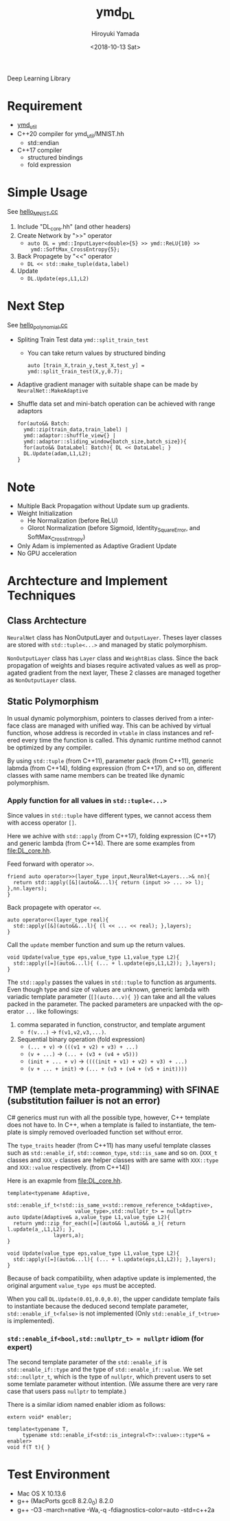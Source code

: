 #+OPTIONS: ':nil *:t -:t ::t <:t H:10 \n:nil ^:t arch:headline
#+OPTIONS: author:t broken-links:nil c:nil creator:nil
#+OPTIONS: d:(not "LOGBOOK") date:t e:t email:nil f:t inline:t num:t
#+OPTIONS: p:nil pri:nil prop:nil stat:t tags:t tasks:t tex:t
#+OPTIONS: timestamp:t title:t toc:t todo:t |:t
#+TITLE: ymd_DL
#+DATE: <2018-10-13 Sat>
#+AUTHOR: Hiroyuki Yamada
#+LANGUAGE: en
#+SELECT_TAGS: export
#+EXCLUDE_TAGS: noexport
#+CREATOR: Emacs 26.1 (Org mode 9.1.14)


Deep Learning Library

* Requirement
- [[https://github.com/yamada-github-account/ymd_util][ymd_util]]
- C++20 compiler for ymd_util/MNIST.hh
  - std::endian
- C++17 compiler
  - structured bindings
  - fold expression

* Simple Usage

See [[file:hello_MNIST.cc][hello_MNIST.cc]]

1. Include "DL_core.hh" (and other headers)
2. Create Network by ">>" operator
   - ~auto DL = ymd::InputLayer<double>{5} >> ymd::ReLU{10} >>
     ymd::SoftMax_CrossEntropy{5};~
3. Back Propagete by "<<" operator
   - ~DL << std::make_tuple(data,label)~
4. Update
   - ~DL.Update(eps,L1,L2)~


* Next Step

See [[file:hello_polynomial.cc][hello_polynomial.cc]]

- Spliting Train Test data ~ymd::split_train_test~
  - You can take return values by structured binding
    #+BEGIN_SRC C++
    auto [train_X,train_y,test_X,test_y] = ymd::split_train_test(X,y,0.7);
    #+END_SRC
- Adaptive gradient manager with suitable shape can be made by ~NeuralNet::MakeAdaptive~
- Shuffle data set and mini-batch operation can be achieved with range adaptors
  #+BEGIN_SRC C++
  for(auto&& Batch:
	ymd::zip(train_data,train_label) |
	ymd::adaptor::shuffle_view{} |
	ymd::adaptor::sliding_window{batch_size,batch_size}){
    for(auto&& DataLabel: Batch){ DL << DataLabel; }
    DL.Update(adam,L1,L2);
  }
  #+END_SRC

* Note
- Multiple Back Propagation without Update sum up gradients.
- Weight Initialization
  - He Normalization (before ReLU)
  - Glorot Normalization (before Sigmoid, Identity_SquareError, and
    SoftMax_CrossEntropy)
- Only Adam is implemented as Adaptive Gradient Update
- No GPU acceleration


* Archtecture and Implement Techniques

** Class Archtecture
[[file:class.png]]

=NeuralNet= class has NonOutputLayer and =OutputLayer=. Theses layer
classes are stored with ~std::tuple<...>~ and managed by static polymorphism.


=NonOutputLayer= class has =Layer= class and =WeightBias= class. Since the
back propagation of weights and biases require activated values as
well as propagated gradient from the next layer, These 2 classes are
managed together as =NonOutputLayer= class.

** Static Polymorphism
In usual dynamic polymorphism, pointers to classes derived from a
interface class are managed with unified way. This can be achived by
virtual function, whose address is recorded in =vtable= in class
instances and refered every time the function is called. This dynamic
runtime method cannot be optimized by any compiler.

By using =std::tuple= (from C++11), parameter pack (from C++11),
generic labmda (from C++14), folding expression (from C++17), and so
on, different classes with same name members can be treated like
dynamic polymorphism.

*** Apply function for all values in ~std::tuple<...>~
Since values in ~std::tuple~ have different types, we cannot access
them with access operator ~[]~.

Here we achive with ~std::apply~ (from C++17), folding expression
(C++17) and generic lambda (from C++14).  There are some examples from
[[file:DL_core.hh]].


Feed forward with operator =>>=.
#+BEGIN_SRC C++
friend auto operator>>(layer_type input,NeuralNet<Layers...>& nn){
  return std::apply([&](auto&&...l){ return (input >> ... >> l); },nn.layers);
}
#+END_SRC

Back propagete with operator =<<=.
#+BEGIN_SRC C++
auto operator<<(layer_type real){
  std::apply([&](auto&&...l){ (l << ... << real); },layers);
}
#+END_SRC

Call the =update= member function and sum up the return values.
#+BEGIN_SRC C++
void Update(value_type eps,value_type L1,value_type L2){
  std::apply([=](auto&...l){ (... + l.update(eps,L1,L2)); },layers);
}
#+END_SRC

The =std::apply= passes the values in =std::tuple= to function as
arguments. Even though type and size of values are unknown, generic
lambda with variadic template parameter (=[](auto...v){ }=) can take
and all the values packed in the parameter. The packed parameters are
unpacked with the operator =...= like followings:

1. comma separated in function, constructor, and template argument
   - =f(v...)= -> =f(v1,v2,v3,...)=.
2. Sequential binary operation (fold expression)
   - =(... + v)= -> =(((v1 + v2) + v3) + ...)=
   - =(v + ...)= -> =(... + (v3 + (v4 + v5)))=
   - =(init + ... + v)= -> =((((init + v1) + v2) + v3) + ...)=
   - =(v + ... + init)= -> =(... + (v3 + (v4 + (v5 + init))))=



** TMP (template meta-programming) with SFINAE (substitution failuer is not an error)
C# generics must run with all the possible type, however, C++ template
does not have to. In C++, when a template is failed to instantiate,
the template is simply removed overloaded function set without error.

The ~type_traits~ header (from C++11) has many useful template classes
such as =std::enable_if=, =std::common_type=, =std::is_same= and so
on. (=XXX_t= classes and =XXX_v= classes are helper classes with are
same with =XXX::type= and =XXX::value= respectively. (from C++14))


Here is an exapmle from [[file:DL_core.hh]].

#+BEGIN_SRC C++
template<typename Adaptive,
	 std::enable_if_t<!std::is_same_v<std::remove_reference_t<Adaptive>,
					  value_type>,std::nullptr_t> = nullptr>
auto Update(Adaptive& a,value_type L1,value_type L2){
  return ymd::zip_for_each([=](auto&& l,auto&& a_){ return l.update(a_,L1,L2); },
			   layers,a);
}

void Update(value_type eps,value_type L1,value_type L2){
  std::apply([=](auto&...l){ (... + l.update(eps,L1,L2)); },layers);
}
#+END_SRC

Because of back compatibility, when adaptive update is implemented,
the original argument =value_type eps= must be accepted.

When you call =DL.Update(0.01,0.0,0.0)=, the upper candidate template
fails to instantiate because the deduced second template parameter,
=std::enable_if_t<false>= is not implemented (Only
=std::enable_if_t<true>= is implemented).

*** =std::enable_if<bool,std::nullptr_t> = nullptr= idiom (for expert)
The second template parameter of the =std::enable_if= is
=std::enable_if::type= and the type of =std::enable_if::value=. We set
=std::nullptr_t=, which is the type of =nullptr=, which prevent users
to set some temlate parameter without intention. (We assume there are
very rare case that users pass =nullptr= to template.)

There is a similar idiom named enabler idiom as follows:
#+BEGIN_SRC C++
extern void* enabler;

template<typename T,
	 typename std::enable_if<std::is_integral<T>::value>::type*& = enabler>
void f(T t){ }
#+END_SRC


* Test Environment
- Mac OS X 10.13.6
- g++ (MacPorts gcc8 8.2.0_0) 8.2.0
- g++ -O3 -march=native -Wa,-q -fdiagnostics-color=auto -std=c++2a
